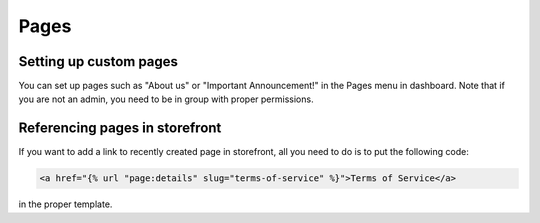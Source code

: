 Pages
=====


Setting up custom pages
-----------------------

You can set up pages such as "About us" or "Important Announcement!" in the Pages menu in dashboard.
Note that if you are not an admin, you need to be in group with proper permissions.


Referencing pages in storefront
-------------------------------

If you want to add a link to recently created page in storefront, all you need to do is to put the following code:

.. code-block:: html

  <a href="{% url "page:details" slug="terms-of-service" %}">Terms of Service</a>

in the proper template.
